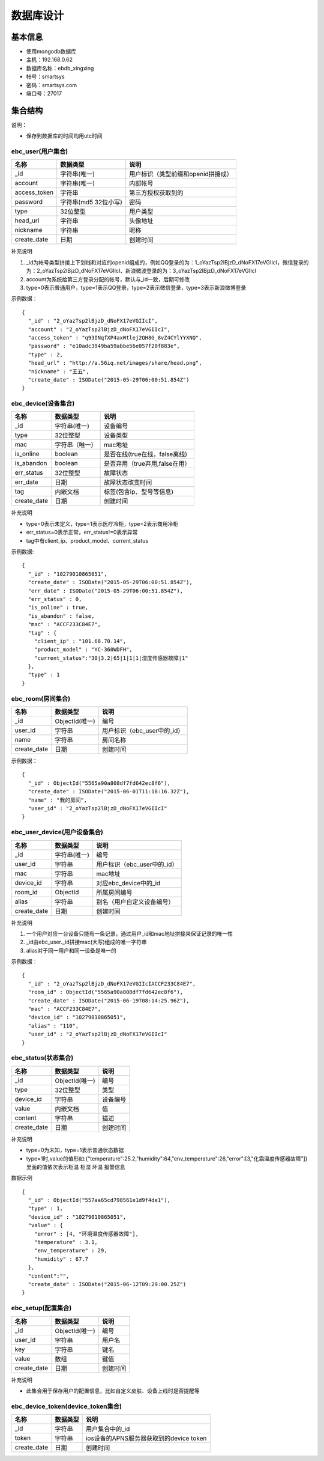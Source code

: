 数据库设计
=========

基本信息
-------

* 使用mongodb数据库
* 主机：192.168.0.62
* 数据库名称：ebdb_xingxing
* 帐号：smartsys
* 密码：smartsys.com
* 端口号：27017


集合结构
--------

说明：

* 保存到数据库的时间均用utc时间

ebc_user(用户集合)
^^^^^^^^^^^^^^^^^^^
=============  =======================  ============================
名称            数据类型                  说明
=============  =======================  ============================
_id            字符串(唯一)              用户标识（类型前缀和openid拼接成）
account        字符串(唯一)                 内部帐号
access_token    字符串                     第三方授权获取到的
password       字符串(md5 32位小写)      密码
type            32位整型                   用户类型
head_url        字符串                     头像地址
nickname        字符串                     昵称
create_date     日期                       创建时间
=============  =======================  ============================

补充说明

#. _id为帐号类型拼接上下划线和对应的openid组成的，例如QQ登录的为：1_oYazTsp2lBjzD_dNoFX17eVGIIcI，微信登录的为：2_oYazTsp2lBjzD_dNoFX17eVGIIcI、新浪微波登录的为：3_oYazTsp2lBjzD_dNoFX17eVGIIcI
#. account为系统给第三方登录分配的帐号，默认与_id一致，后期可修改
#. type=0表示普通用户，type=1表示QQ登录，type=2表示微信登录，type=3表示新浪微博登录

示例数据：
::

        {
          "_id" : "2_oYazTsp2lBjzD_dNoFX17eVGIIcI",
          "account" : "2_oYazTsp2lBjzD_dNoFX17eVGIIcI",
          "access_token" : "q93INqfXP4axWtlej2QH8G_8vZ4CYlYYXNQ",
          "password" : "e10adc3949ba59abbe56e057f20f883e",
          "type" : 2,
          "head_url" : "http://a.56iq.net/images/share/head.png",
          "nickname" : "王五",
          "create_date" : ISODate("2015-05-29T06:00:51.854Z")
        }


ebc_device(设备集合)
^^^^^^^^^^^^^^^^^^^
=============  =======================  ============================
名称            数据类型                  说明
=============  =======================  ============================
_id             字符串(唯一)               设备编号
type            32位整型                   设备类型
mac             字符串（唯一）                     mac地址
is_online       boolean                    是否在线(true在线，false离线)
is_abandon      boolean                    是否弃用（true弃用,false在用）
err_status       32位整型                故障状态
err_date        日期                     故障状态改变时间
tag             内嵌文档                    标签(包含ip、型号等信息)
create_date     日期                      创建时间
=============  =======================  ============================

补充说明

* type=0表示未定义，type=1表示医疗冷柜，type=2表示商用冷柜
* err_status=0表示正常，err_status!=0表示异常
* tag中有client_ip、product_model、current_status
示例数据:
::

        {
          "_id" : "10279010865051",
          "create_date" : ISODate("2015-05-29T06:00:51.854Z"),
          "err_date" : ISODate("2015-05-29T06:00:51.854Z"),
          "err_status" : 0,
          "is_online" : true,
          "is_abandon" : false,
          "mac" : "ACCF233C84E7",
          "tag" : {
            "client_ip" : "101.68.70.14",
            "product_model" : "YC-360WDFH",
            "current_status":"30|3.2|65|1|1|1|湿度传感器故障|1"
          },
          "type" : 1
        }


ebc_room(房间集合)
^^^^^^^^^^^^^^^^^^^
=============  =======================  ============================
名称            数据类型                  说明
=============  =======================  ============================
_id             ObjectId(唯一)            编号
user_id         字符串                     用户标识（ebc_user中的_id）
name            字符串                     房间名称
create_date     日期                      创建时间
=============  =======================  ============================

示例数据：
::

        {
          "_id" : ObjectId("5565a90a808df7fd642ec8f6"),
          "create_date" : ISODate("2015-06-01T11:18:16.32Z"),
          "name" : "我的房间",
          "user_id" : "2_oYazTsp2lBjzD_dNoFX17eVGIIcI"
        }

ebc_user_device(用户设备集合)
^^^^^^^^^^^^^^^^^^^^^^^^^^^^^


=============  =======================  ============================
名称            数据类型                  说明
=============  =======================  ============================
_id             字符串(唯一)              编号
user_id         字符串                     用户标识（ebc_user中的_id）
mac             字符串                     mac地址
device_id        字符串                     对应ebc_device中的_id
room_id         ObjectId                  所属房间编号
alias           字符串                    别名（用户自定义设备编号）
create_date     日期                      创建时间
=============  =======================  ============================

补充说明

#. 一个用户对应一台设备只能有一条记录，通过用户_id和mac地址拼接来保证记录的唯一性
#. _id由ebc_user._id拼接mac(大写)组成的唯一字符串
#. alias对于同一用户和同一设备是唯一的

示例数据：
::

        {
          "_id" : "2_oYazTsp2lBjzD_dNoFX17eVGIIcIACCF233C84E7",
          "room_id" : ObjectId("5565a90a808df7fd642ec8f6"),
          "create_date" : ISODate("2015-06-19T08:14:25.96Z"),
          "mac" : "ACCF233C84E7",
          "device_id" : "10279010865051",
          "alias" : "110",
          "user_id" : "2_oYazTsp2lBjzD_dNoFX17eVGIIcI"
        }

ebc_status(状态集合)
^^^^^^^^^^^^^^^^^^^
===========  =======================  ============================
名称          数据类型                  说明
===========  =======================  ============================
_id           ObjectId(唯一)              编号
type            32位整型                   类型
device_id       字符串                     设备编号
value           内嵌文档                     值
content            字符串                     描述
create_date     日期                      创建时间
===========  =======================  ============================

补充说明

* type=0为未知，type=1表示普通状态数据
* type=1时,value的值形如:{"temperature":25.2,"humidity":64,"env_temperature":26,"error":[3,"化霜温度传感器故障"]}里面的值依次表示柜温 柜湿 环温 报警信息

数据示例
::

        ﻿{
          "_id" : ObjectId("557aa65cd798561e1d9f4de1"),
          "type" : 1,
          "device_id" : "10279010865051",
          "value" : {
            "error" : [4, "环境温度传感器故障"],
            "temperature" : 3.1,
            "env_temperature" : 29,
            "humidity" : 67.7
          },
          "content":"",
          "create_date" : ISODate("2015-06-12T09:29:00.25Z")
        }

ebc_setup(配置集合)
^^^^^^^^^^^^^^^^^^^
===========  =======================  ============================
名称          数据类型                  说明
===========  =======================  ============================
_id           ObjectId(唯一)              编号
user_id         字符串                   用户名
key            字符串                   键名
value           数组                   键值
create_date     日期                      创建时间
===========  =======================  ============================

补充说明

* 此集合用于保存用户的配置信息，比如自定义皮肤、设备上线时是否提醒等


ebc_device_token(device_token集合)
^^^^^^^^^^^^^^^^^^^
===========  =======================  ============================
名称          数据类型                  说明
===========  =======================  ============================
_id           字符串                      用户集合中的_id
token         字符串                    ios设备的APNS服务器获取到的device token
create_date     日期                      创建时间
===========  =======================  ============================

